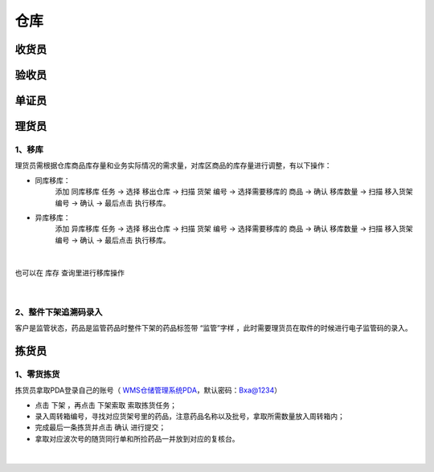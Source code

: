 
仓库
====================

收货员
--------------------

验收员
--------------------

单证员
--------------------

理货员
--------------------
1、移库
^^^^^^^^^^^^^
理货员需根据仓库商品库存量和业务实际情况的需求量，对库区商品的库存量进行调整，有以下操作：

.. role:: red
   :class: red-role

- 同库移库：
    添加 ``同库移库`` 任务 → 选择 ``移出仓库`` → 扫描 ``货架`` 编号 → 选择需要移库的 ``商品`` → 确认 ``移库数量`` → 扫描 ``移入货架`` 编号 → ``确认`` → :red:`最后点击` ``执行移库``。
- 异库移库：
    添加 ``异库移库`` 任务 → 选择 ``移出仓库`` → 扫描 ``货架`` 编号 → 选择需要移库的 ``商品`` → 确认 ``移库数量`` → 扫描 ``移入货架`` 编号 → ``确认`` → :red:`最后点击` ``执行移库``。
    
.. figure:: _static/images/移库1.png
    :target: _static/images/移库1.png
    :alt: 移库1
    :width: 1000px
    :align: center

|

也可以在 ``库存`` 查询里进行移库操作

.. figure:: _static/images/移库2.png
    :target: _static/images/移库2.png
    :alt: 移库2
    :width: 1000px
    :align: center

|

2、整件下架追溯码录入
^^^^^^^^^^^^^^^^^^^^^^^^^^^^
客户是监管状态，药品是监管药品时整件下架的药品标签带 :red:`“监管”字样` ，此时需要理货员在取件的时候进行电子监管码的录入。

拣货员
--------------------
1、零货拣货
^^^^^^^^^^^^
拣货员拿取PDA登录自己的账号（ `WMS仓储管理系统PDA`_，默认密码：Bxa@1234）

- 点击 ``下架`` ，再点击 ``下架索取`` 索取拣货任务；
- 录入周转箱编号，寻找对应货架号里的药品，注意药品名称以及批号，拿取所需数量放入周转箱内；
- 完成最后一条拣货并点击 ``确认`` 进行提交；
- 拿取对应波次号的随货同行单和所捡药品一并放到对应的复核台。


.. figure:: _static/images/拣货员.png
    :target: _static/images/拣货员.png
    :alt: 零货下架操作界面
    :width: 1000px
    :align: center

|

.. .. raw:: html

   <a href="_static/images/拣货员.png" target="_blank" rel="noopener noreferrer">
       <img src="_static/images/拣货员.png" alt="拣货员" style="width: 1000px; display: block; margin: 0 auto; ">
   </a>




.. _WMS仓储管理系统PDA: http://192.168.20.241:8091/#/pages/login/login

.. _WMS仓储管理系统: http://192.168.20.241:8090/index